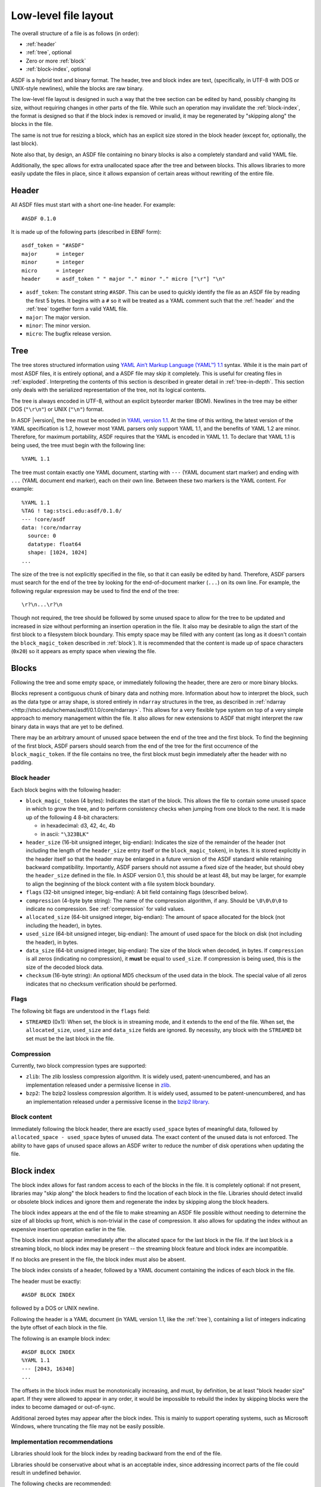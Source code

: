 Low-level file layout
=====================

The overall structure of a file is as follows (in order):

- :ref:`header`

- :ref:`tree`, optional

- Zero or more :ref:`block`

- :ref:`block-index`, optional

ASDF is a hybrid text and binary format.  The header, tree and block
index are text, (specifically, in UTF-8 with DOS or UNIX-style
newlines), while the blocks are raw binary.

The low-level file layout is designed in such a way that the tree
section can be edited by hand, possibly changing its size, without
requiring changes in other parts of the file.  While such an operation
may invalidate the :ref:`block-index`, the format is designed so that
if the block index is removed or invalid, it may be regenerated by
"skipping along" the blocks in the file.

The same is not true for resizing a block, which has an explicit size
stored in the block header (except for, optionally, the last block).

Note also that, by design, an ASDF file containing no binary blocks is
also a completely standard and valid YAML file.

Additionally, the spec allows for extra unallocated space after the
tree and between blocks.  This allows libraries to more easily update
the files in place, since it allows expansion of certain areas without
rewriting of the entire file.

.. _header:

Header
------

All ASDF files must start with a short one-line header.  For example::

  #ASDF 0.1.0

It is made up of the following parts (described in EBNF form)::

  asdf_token = "#ASDF"
  major      = integer
  minor      = integer
  micro      = integer
  header     = asdf_token " " major "." minor "." micro ["\r"] "\n"

- ``asdf_token``: The constant string ``#ASDF``.  This can be used
  to quickly identify the file as an ASDF file by reading the first 5
  bytes.  It begins with a ``#`` so it will be treated as a YAML
  comment such that the :ref:`header` and the :ref:`tree` together
  form a valid YAML file.

- ``major``: The major version.

- ``minor``: The minor version.

- ``micro``: The bugfix release version.

.. _tree:

Tree
----

The tree stores structured information using `YAML Ain’t Markup
Language (YAML™) 1.1 <http://yaml.org/spec/1.1/>`__ syntax.  While it
is the main part of most ASDF files, it is entirely optional, and a
ASDF file may skip it completely.  This is useful for creating files
in :ref:`exploded`.  Interpreting the contents of this section is
described in greater detail in :ref:`tree-in-depth`.  This section
only deals with the serialized representation of the tree, not its
logical contents.

The tree is always encoded in UTF-8, without an explicit byteorder
marker (BOM). Newlines in the tree may be either DOS (``"\r\n"``) or
UNIX (``"\n"``) format.

In ASDF |version|, the tree must be encoded in `YAML version 1.1
<http://yaml.org/spec/1.1/>`__.  At the time of this writing, the
latest version of the YAML specification is 1.2, however most YAML
parsers only support YAML 1.1, and the benefits of YAML 1.2 are minor.
Therefore, for maximum portability, ASDF requires that the YAML is
encoded in YAML 1.1.  To declare that YAML 1.1 is being used, the tree
must begin with the following line::

    %YAML 1.1

The tree must contain exactly one YAML document, starting with ``---``
(YAML document start marker) and ending with ``...`` (YAML document
end marker), each on their own line.  Between these two markers is the
YAML content.  For example::

      %YAML 1.1
      %TAG ! tag:stsci.edu:asdf/0.1.0/
      --- !core/asdf
      data: !core/ndarray
        source: 0
        datatype: float64
        shape: [1024, 1024]
      ...

The size of the tree is not explicitly specified in the file, so that
it can easily be edited by hand.  Therefore, ASDF parsers must search
for the end of the tree by looking for the end-of-document marker
(``...``) on its own line.  For example, the following regular
expression may be used to find the end of the tree::

   \r?\n...\r?\n

Though not required, the tree should be followed by some unused space
to allow for the tree to be updated and increased in size without
performing an insertion operation in the file.  It also may be
desirable to align the start of the first block to a filesystem block
boundary.  This empty space may be filled with any content (as long as
it doesn't contain the ``block_magic_token`` described in
:ref:`block`).  It is recommended that the content is made up of space
characters (``0x20``) so it appears as empty space when viewing the
file.

.. _block:

Blocks
------

Following the tree and some empty space, or immediately following the
header, there are zero or more binary blocks.

Blocks represent a contiguous chunk of binary data and nothing more.
Information about how to interpret the block, such as the data type or
array shape, is stored entirely in ``ndarray`` structures in the tree,
as described in :ref:`ndarray
<http://stsci.edu/schemas/asdf/0.1.0/core/ndarray>`.  This allows
for a very flexible type system on top of a very simple approach to
memory management within the file.  It also allows for new extensions
to ASDF that might interpret the raw binary data in ways that are yet
to be defined.

There may be an arbitrary amount of unused space between the end of
the tree and the first block.  To find the beginning of the first
block, ASDF parsers should search from the end of the tree for the
first occurrence of the ``block_magic_token``.  If the file contains
no tree, the first block must begin immediately after the header with
no padding.

.. _block-header:

Block header
^^^^^^^^^^^^

Each block begins with the following header:

- ``block_magic_token`` (4 bytes): Indicates the start of the block.
  This allows the file to contain some unused space in which to grow
  the tree, and to perform consistency checks when jumping from one
  block to the next.  It is made up of the following 4 8-bit characters:

  - in hexadecimal: d3, 42, 4c, 4b
  - in ascii: ``"\323BLK"``

- ``header_size`` (16-bit unsigned integer, big-endian): Indicates the
  size of the remainder of the header (not including the length of the
  ``header_size`` entry itself or the ``block_magic_token``), in bytes.
  It is stored explicitly in the header itself so that the header may be
  enlarged in a future version of the ASDF standard while retaining
  backward compatibility.  Importantly, ASDF parsers should not assume
  a fixed size of the header, but should obey the ``header_size``
  defined in the file.  In ASDF version 0.1, this should be at least
  48, but may be larger, for example to align the beginning of the
  block content with a file system block boundary.

- ``flags`` (32-bit unsigned integer, big-endian): A bit field
  containing flags (described below).

- ``compression`` (4-byte byte string): The name of the compression
  algorithm, if any.  Should be ``\0\0\0\0`` to indicate no
  compression.  See :ref:`compression` for valid values.

- ``allocated_size`` (64-bit unsigned integer, big-endian): The amount
  of space allocated for the block (not including the header), in
  bytes.

- ``used_size`` (64-bit unsigned integer, big-endian): The amount of
  used space for the block on disk (not including the header), in
  bytes.

- ``data_size`` (64-bit unsigned integer, big-endian): The size of the
  block when decoded, in bytes.  If ``compression`` is all zeros
  (indicating no compression), it **must** be equal to ``used_size``.
  If compression is being used, this is the size of the decoded block
  data.

- ``checksum`` (16-byte string): An optional MD5 checksum of the used
  data in the block.  The special value of all zeros indicates that no
  checksum verification should be performed.

Flags
^^^^^

The following bit flags are understood in the ``flags`` field:

- ``STREAMED`` (0x1): When set, the block is in streaming mode, and it
  extends to the end of the file.  When set, the ``allocated_size``,
  ``used_size`` and ``data_size`` fields are ignored.  By necessity,
  any block with the ``STREAMED`` bit set must be the last block in
  the file.

.. _compression:

Compression
^^^^^^^^^^^

Currently, two block compression types are supported:

- ``zlib``: The zlib lossless compression algorithm.  It is widely
  used, patent-unencumbered, and has an implementation released under
  a permissive license in `zlib <http://www.zlib.net/>`__.

- ``bzp2``: The bzip2 lossless compression algorithm.  It is widely
  used, assumed to be patent-unencumbered, and has an implementation
  released under a permissive license in the `bzip2 library
  <http://www.bzip.org/>`__.

Block content
^^^^^^^^^^^^^

Immediately following the block header, there are exactly
``used_space`` bytes of meaningful data, followed by
``allocated_space - used_space`` bytes of unused data.  The exact
content of the unused data is not enforced.  The ability to have gaps
of unused space allows an ASDF writer to reduce the number of disk
operations when updating the file.

.. _block-index:

Block index
-----------

The block index allows for fast random access to each of the blocks in
the file.  It is completely optional: if not present, libraries may
"skip along" the block headers to find the location of each block in
the file.  Libraries should detect invalid or obsolete block indices
and ignore them and regenerate the index by skipping along the block
headers.

The block index appears at the end of the file to make streaming an
ASDF file possible without needing to determine the size of all blocks
up front, which is non-trivial in the case of compression.  It also
allows for updating the index without an expensive insertion operation
earlier in the file.

The block index must appear immediately after the allocated space for
the last block in the file.  If the last block is a streaming block,
no block index may be present -- the streaming block feature and block
index are incompatible.

If no blocks are present in the file, the block index must also be
absent.

The block index consists of a header, followed by a YAML document
containing the indices of each block in the file.

The header must be exactly::

    #ASDF BLOCK INDEX

followed by a DOS or UNIX newline.

Following the header is a YAML document (in YAML version 1.1, like the
:ref:`tree`), containing a list of integers indicating the byte offset
of each block in the file.

The following is an example block index::

    #ASDF BLOCK INDEX
    %YAML 1.1
    --- [2043, 16340]
    ...

The offsets in the block index must be monotonically increasing, and
must, by definition, be at least "block header size" apart.  If they
were allowed to appear in any order, it would be impossible to rebuild
the index by skipping blocks were the index to become damaged or
out-of-sync.

Additional zeroed bytes may appear after the block index.  This is
mainly to support operating systems, such as Microsoft Windows, where
truncating the file may not be easily possible.

Implementation recommendations
^^^^^^^^^^^^^^^^^^^^^^^^^^^^^^

Libraries should look for the block index by reading backward from the
end of the file.

Libraries should be conservative about what is an acceptable index,
since addressing incorrect parts of the file could result in undefined
behavior.

The following checks are recommended:

- Always ensure that the first offset entry matches the location of
  the first block in the file.  This will catch the common use case
  where the YAML tree was edited by hand without updating the index.
  If they do not match, do not use the entire block index.

- Ensure that the last entry in the index refers to a block magic
  token, and that the end of the allocated space in the last block is
  immediately followed by the block index.  If they do not match, do
  not use the entire block index.

- When using an offset in the block index, always ensure that the
  block magic token exists at that offset before reading data.

.. _exploded:

Exploded form
-------------

Exploded form expands a self-contained ASDF file into multiple files:

- An ASDF file containing only the header and tree, which by design is
  also a valid YAML file.

- *n* ASDF files, each containing a single block.

Exploded form is useful in the following scenarios:

- Not all text editors may handle the hybrid text and binary nature of
  the ASDF file, and therefore either can't open an ASDF file or would
  break an ASDF file upon saving.  In this scenario, a user may explode
  the ASDF file, edit the YAML portion as a pure YAML file, and
  implode the parts back together.

- Over a network protocol, such as HTTP, a client may only need to
  access some of the blocks.  While reading a subset of the file can
  be done using HTTP ``Range`` headers, it still requires one (small)
  request per block to "jump" through the file to determine the start
  location of each block.  This can become time-consuming over a
  high-latency network if there are many blocks.  Exploded form allows
  each block to be requested directly by a specific URI.

- An ASDF writer may stream a table to disk, when the size of the table
  is not known at the outset.  Using exploded form simplifies this,
  since a standalone file containing a single table can be iteratively
  appended to without worrying about any blocks that may follow it.

Exploded form describes a convention for storing ASDF file content in
multiple files, but it does not require any additions to the file
format itself.  There is nothing indicating that an ASDF file is in
exploded form, other than the fact that some or all of its blocks come
from external files.  The exact way in which a file is exploded is up
to the library and tools implementing the standard.  In the simplest
scenario, to explode a file, each :ref:`ndarray source property
<http://stsci.edu/schemas/asdf/0.1.0/core/ndarray/anyOf/1/properties/source>`
in the tree is converted from a local block reference into a relative
URI.
